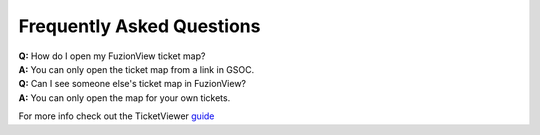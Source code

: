 Frequently Asked Questions
===========================

| **Q:** How do I open my FuzionView ticket map?
| **A:** You can only open the ticket map from a link in GSOC.  

| **Q:** Can I see someone else's ticket map in FuzionView?
| **A:** You can only open the map for your own tickets.


For more info check out the TicketViewer `guide <ticketviewer.html>`_ 
